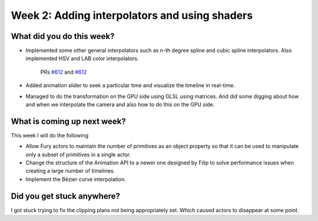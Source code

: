 Week 2: Adding interpolators and using shaders
==============================================

.. post:: June 28 2022
   :author: Mohamed Abouagour
   :tags: google
   :category: gsoc


What did you do this week?
--------------------------

- Implemented some other general interpolators such as n-th degree spline and cubic spline interpolators. Also implemented HSV and LAB color interpolators.

    PRs `#612`_ and  `#612`_


  .. raw:: html

        <iframe id=""player" type="text/html" width="440" height="390" src="https://user-images.githubusercontent.com/63170874/174503916-7ce0554b-9943-43e3-9d5c-c97c9ce48eaf.mp4" frameborder="0"></iframe>


  .. raw:: html

        <iframe id=""player" type="text/html" width="440" height="390" src="https://user-images.githubusercontent.com/63170874/176550105-81f23462-43a5-44b1-84ce-3bbd4196f5be.mp4" frameborder="0"></iframe>



- Added animation slider to seek a particular time and visualize the timeline in real-time.

  .. raw:: html

        <iframe id=""player" type="text/html" width="440" height="390" src="https://user-images.githubusercontent.com/63170874/176545652-19160248-f1d3-4fff-952c-4512ab889055.mp4" frameborder="0"></iframe>


- Managed to do the transformation on the GPU side using GLSL using matrices. And did some digging about how and when we interpolate the camera and also how to do this on the GPU side.


What is coming up next week?
----------------------------

This week I will do the following

- Allow Fury actors to maintain the number of primitives as an object property so that it can be used to manipulate only a subset of primitives in a single actor.
- Change the structure of the Animation API to a newer one designed by Filip to solve performance issues when creating a large number of timelines.
- Implement the Bézier curve interpolation.



Did you get stuck anywhere?
---------------------------

I got stuck trying to fix the clipping plans not being appropriately set. Which caused actors to disappear at some point.

.. _`#612`: https://github.com/fury-gl/fury/pull/612
.. _`#613`: https://github.com/fury-gl/fury/pull/613
